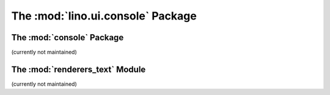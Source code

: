 The :mod:`lino.ui.console` Package
==================================


The :mod:`console` Package
--------------------------

.. module:: lino.ui.console

(currently not maintained)

The :mod:`renderers_text` Module
--------------------------------

.. module:: lino.ui.renderers_text

(currently not maintained)
